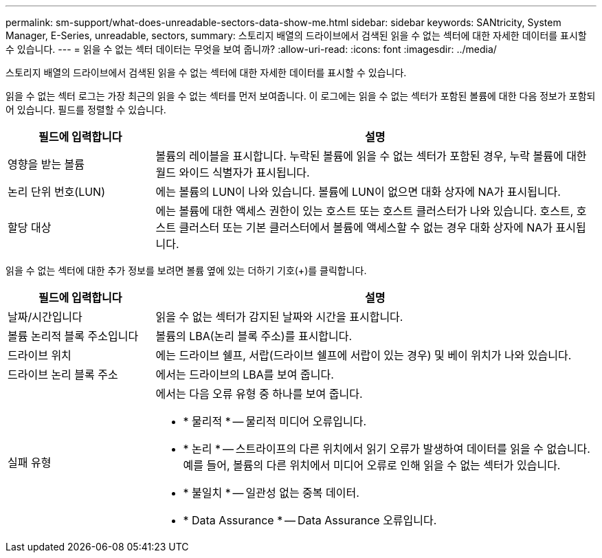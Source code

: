---
permalink: sm-support/what-does-unreadable-sectors-data-show-me.html 
sidebar: sidebar 
keywords: SANtricity, System Manager, E-Series, unreadable, sectors, 
summary: 스토리지 배열의 드라이브에서 검색된 읽을 수 없는 섹터에 대한 자세한 데이터를 표시할 수 있습니다. 
---
= 읽을 수 없는 섹터 데이터는 무엇을 보여 줍니까?
:allow-uri-read: 
:icons: font
:imagesdir: ../media/


[role="lead"]
스토리지 배열의 드라이브에서 검색된 읽을 수 없는 섹터에 대한 자세한 데이터를 표시할 수 있습니다.

읽을 수 없는 섹터 로그는 가장 최근의 읽을 수 없는 섹터를 먼저 보여줍니다. 이 로그에는 읽을 수 없는 섹터가 포함된 볼륨에 대한 다음 정보가 포함되어 있습니다. 필드를 정렬할 수 있습니다.

[cols="25h,~"]
|===
| 필드에 입력합니다 | 설명 


 a| 
영향을 받는 볼륨
 a| 
볼륨의 레이블을 표시합니다. 누락된 볼륨에 읽을 수 없는 섹터가 포함된 경우, 누락 볼륨에 대한 월드 와이드 식별자가 표시됩니다.



 a| 
논리 단위 번호(LUN)
 a| 
에는 볼륨의 LUN이 나와 있습니다. 볼륨에 LUN이 없으면 대화 상자에 NA가 표시됩니다.



 a| 
할당 대상
 a| 
에는 볼륨에 대한 액세스 권한이 있는 호스트 또는 호스트 클러스터가 나와 있습니다. 호스트, 호스트 클러스터 또는 기본 클러스터에서 볼륨에 액세스할 수 없는 경우 대화 상자에 NA가 표시됩니다.

|===
읽을 수 없는 섹터에 대한 추가 정보를 보려면 볼륨 옆에 있는 더하기 기호(+)를 클릭합니다.

[cols="25h,~"]
|===
| 필드에 입력합니다 | 설명 


 a| 
날짜/시간입니다
 a| 
읽을 수 없는 섹터가 감지된 날짜와 시간을 표시합니다.



 a| 
볼륨 논리적 블록 주소입니다
 a| 
볼륨의 LBA(논리 블록 주소)를 표시합니다.



 a| 
드라이브 위치
 a| 
에는 드라이브 쉘프, 서랍(드라이브 쉘프에 서랍이 있는 경우) 및 베이 위치가 나와 있습니다.



 a| 
드라이브 논리 블록 주소
 a| 
에서는 드라이브의 LBA를 보여 줍니다.



 a| 
실패 유형
 a| 
에서는 다음 오류 유형 중 하나를 보여 줍니다.

* * 물리적 * -- 물리적 미디어 오류입니다.
* * 논리 * -- 스트라이프의 다른 위치에서 읽기 오류가 발생하여 데이터를 읽을 수 없습니다. 예를 들어, 볼륨의 다른 위치에서 미디어 오류로 인해 읽을 수 없는 섹터가 있습니다.
* * 불일치 * -- 일관성 없는 중복 데이터.
* * Data Assurance * -- Data Assurance 오류입니다.


|===